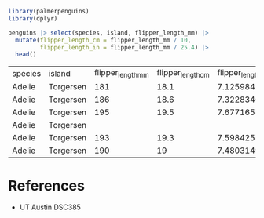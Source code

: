 #+begin_src R
  library(palmerpenguins)
  library(dplyr)

  penguins |> select(species, island, flipper_length_mm) |>
    mutate(flipper_length_cm = flipper_length_mm / 10,
           flipper_length_in = flipper_length_mm / 25.4) |>
    head()

#+end_src

| species | island    | flipper_length_mm | flipper_length_cm | flipper_length_in |
| Adelie  | Torgersen |               181 |              18.1 |   7.1259842519685 |
| Adelie  | Torgersen |               186 |              18.6 |  7.32283464566929 |
| Adelie  | Torgersen |               195 |              19.5 |  7.67716535433071 |
| Adelie  | Torgersen |                   |                   |                   |
| Adelie  | Torgersen |               193 |              19.3 |  7.59842519685039 |
| Adelie  | Torgersen |               190 |                19 |  7.48031496062992 |


* References
- UT Austin DSC385
